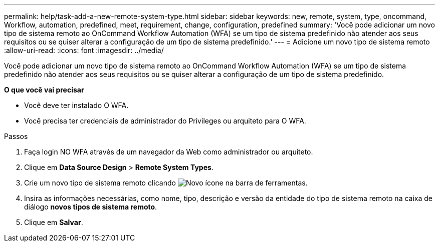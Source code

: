 ---
permalink: help/task-add-a-new-remote-system-type.html 
sidebar: sidebar 
keywords: new, remote, system, type, oncommand, Workflow, automation, predefined, meet, requirement, change, configuration, predefined 
summary: 'Você pode adicionar um novo tipo de sistema remoto ao OnCommand Workflow Automation (WFA) se um tipo de sistema predefinido não atender aos seus requisitos ou se quiser alterar a configuração de um tipo de sistema predefinido.' 
---
= Adicione um novo tipo de sistema remoto
:allow-uri-read: 
:icons: font
:imagesdir: ../media/


[role="lead"]
Você pode adicionar um novo tipo de sistema remoto ao OnCommand Workflow Automation (WFA) se um tipo de sistema predefinido não atender aos seus requisitos ou se quiser alterar a configuração de um tipo de sistema predefinido.

*O que você vai precisar*

* Você deve ter instalado O WFA.
* Você precisa ter credenciais de administrador do Privileges ou arquiteto para O WFA.


.Passos
. Faça login NO WFA através de um navegador da Web como administrador ou arquiteto.
. Clique em *Data Source Design* > *Remote System Types*.
. Crie um novo tipo de sistema remoto clicando image:../media/new_wfa_icon.gif["Novo ícone"] na barra de ferramentas.
. Insira as informações necessárias, como nome, tipo, descrição e versão da entidade do tipo de sistema remoto na caixa de diálogo *novos tipos de sistema remoto*.
. Clique em *Salvar*.


